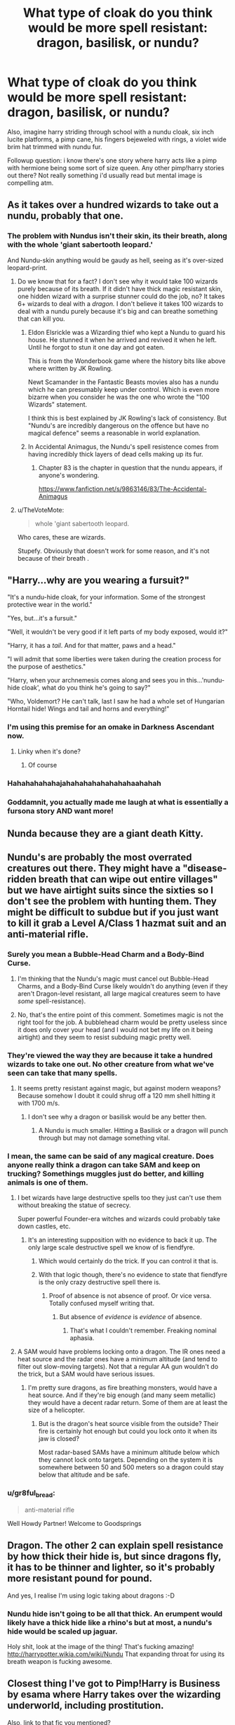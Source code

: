 #+TITLE: What type of cloak do you think would be more spell resistant: dragon, basilisk, or nundu?

* What type of cloak do you think would be more spell resistant: dragon, basilisk, or nundu?
:PROPERTIES:
:Author: viol8er
:Score: 5
:DateUnix: 1516803605.0
:DateShort: 2018-Jan-24
:FlairText: Discussion
:END:
Also, imagine harry striding through school with a nundu cloak, six inch lucite platforms, a pimp cane, his fingers bejeweled with rings, a violet wide brim hat trimmed with nundu fur.

Followup question: i know there's one story where harry acts like a pimp with hermione being some sort of size queen. Any other pimp!harry stories out there? Not really something i'd usually read but mental image is compelling atm.


** As it takes over a hundred wizards to take out a nundu, probably that one.
:PROPERTIES:
:Author: AutumnSouls
:Score: 14
:DateUnix: 1516806080.0
:DateShort: 2018-Jan-24
:END:

*** The problem with Nundus isn't their skin, its their breath, along with the whole 'giant sabertooth leopard.'

And Nundu-skin anything would be gaudy as hell, seeing as it's over-sized leopard-print.
:PROPERTIES:
:Author: Jahoan
:Score: 9
:DateUnix: 1516810289.0
:DateShort: 2018-Jan-24
:END:

**** Do we know that for a fact? I don't see why it would take 100 wizards purely because of its breath. If it didn't have thick magic resistant skin, one hidden wizard with a surprise stunner could do the job, no? It takes 6+ wizards to deal with a /dragon./ I don't believe it takes 100 wizards to deal with a nundu purely because it's big and can breathe something that can kill you.
:PROPERTIES:
:Author: AutumnSouls
:Score: 11
:DateUnix: 1516812987.0
:DateShort: 2018-Jan-24
:END:

***** Eldon Elsrickle was a Wizarding thief who kept a Nundu to guard his house. He stunned it when he arrived and revived it when he left. Until he forgot to stun it one day and got eaten.

This is from the Wonderbook game where the history bits like above where written by JK Rowling.

Newt Scamander in the Fantastic Beasts movies also has a nundu which he can presumably keep under control. Which is even more bizarre when you consider he was the one who wrote the "100 Wizards" statement.

I think this is best explained by JK Rowling's lack of consistency. But "Nundu's are incredibly dangerous on the offence but have no magical defence" seems a reasonable in world explanation.
:PROPERTIES:
:Author: Min_Incarnate
:Score: 3
:DateUnix: 1516836456.0
:DateShort: 2018-Jan-25
:END:


***** In Accidental Animagus, the Nundu's spell resistence comes from having incredibly thick layers of dead cells making up its fur.
:PROPERTIES:
:Author: Jahoan
:Score: 2
:DateUnix: 1516855449.0
:DateShort: 2018-Jan-25
:END:

****** Chapter 83 is the chapter in question that the nundu appears, if anyone's wondering.

[[https://www.fanfiction.net/s/9863146/83/The-Accidental-Animagus]]
:PROPERTIES:
:Author: Avaday_Daydream
:Score: 1
:DateUnix: 1516865090.0
:DateShort: 2018-Jan-25
:END:


**** u/TheVoteMote:
#+begin_quote
  whole 'giant sabertooth leopard.
#+end_quote

Who cares, these are wizards.

Stupefy. Obviously that doesn't work for some reason, and it's not because of their breath .
:PROPERTIES:
:Author: TheVoteMote
:Score: 1
:DateUnix: 1516842134.0
:DateShort: 2018-Jan-25
:END:


** "Harry...why are you wearing a fursuit?"

"It's a nundu-hide cloak, for your information. Some of the strongest protective wear in the world."

"Yes, but...it's a fursuit."

"Well, it wouldn't be very good if it left parts of my body exposed, would it?"

"Harry, it has a /tail/. And for that matter, paws and a head."

"I will admit that some liberties were taken during the creation process for the purpose of aesthetics."

"Harry, when your archnemesis comes along and sees you in this...'nundu-hide cloak', what do you think he's going to say?"

"Who, Voldemort? He can't talk, last I saw he had a whole set of Hungarian Horntail hide! Wings and tail and horns and everything!"
:PROPERTIES:
:Author: Avaday_Daydream
:Score: 9
:DateUnix: 1516829689.0
:DateShort: 2018-Jan-25
:END:

*** I'm using this premise for an omake in Darkness Ascendant now.
:PROPERTIES:
:Author: viol8er
:Score: 3
:DateUnix: 1516830807.0
:DateShort: 2018-Jan-25
:END:

**** Linky when it's done?
:PROPERTIES:
:Author: Avaday_Daydream
:Score: 2
:DateUnix: 1516873754.0
:DateShort: 2018-Jan-25
:END:

***** Of course
:PROPERTIES:
:Author: viol8er
:Score: 1
:DateUnix: 1516904180.0
:DateShort: 2018-Jan-25
:END:


*** Hahahahahahajahahahahahahahahaahahah
:PROPERTIES:
:Author: viol8er
:Score: 1
:DateUnix: 1516830096.0
:DateShort: 2018-Jan-25
:END:


*** Goddamnit, you actually made me laugh at what is essentially a fursona story AND want more!
:PROPERTIES:
:Author: viol8er
:Score: 1
:DateUnix: 1516830159.0
:DateShort: 2018-Jan-25
:END:


** Nunda because they are a giant death Kitty.
:PROPERTIES:
:Author: KittenPoop90041
:Score: 4
:DateUnix: 1516822536.0
:DateShort: 2018-Jan-24
:END:


** Nundu's are probably the most overrated creatures out there. They might have a "disease-ridden breath that can wipe out entire villages" but we have airtight suits since the sixties so I don't see the problem with hunting them. They might be difficult to subdue but if you just want to kill it grab a Level A/Class 1 hazmat suit and an anti-material rifle.
:PROPERTIES:
:Author: Hellstrike
:Score: 5
:DateUnix: 1516812262.0
:DateShort: 2018-Jan-24
:END:

*** Surely you mean a Bubble-Head Charm and a Body-Bind Curse.
:PROPERTIES:
:Author: rek-lama
:Score: 2
:DateUnix: 1516815414.0
:DateShort: 2018-Jan-24
:END:

**** I'm thinking that the Nundu's magic must cancel out Bubble-Head Charms, and a Body-Bind Curse likely wouldn't do anything (even if they aren't Dragon-level resistant, all large magical creatures seem to have /some/ spell-resistance).
:PROPERTIES:
:Author: Achille-Talon
:Score: 6
:DateUnix: 1516816030.0
:DateShort: 2018-Jan-24
:END:


**** No, that's the entire point of this comment. Sometimes magic is not the right tool for the job. A bubblehead charm would be pretty useless since it does only cover your head (and I would not bet my life on it being airtight) and they seem to resist subduing magic pretty well.
:PROPERTIES:
:Author: Hellstrike
:Score: 2
:DateUnix: 1516815972.0
:DateShort: 2018-Jan-24
:END:


*** They're viewed the way they are because it take a hundred wizards to take one out. No other creature from what we've seen can take that many spells.
:PROPERTIES:
:Author: AutumnSouls
:Score: 1
:DateUnix: 1516830006.0
:DateShort: 2018-Jan-25
:END:

**** It seems pretty resistant against magic, but against modern weapons? Because somehow I doubt it could shrug off a 120 mm shell hitting it with 1700 m/s.
:PROPERTIES:
:Author: Hellstrike
:Score: 1
:DateUnix: 1516836098.0
:DateShort: 2018-Jan-25
:END:

***** I don't see why a dragon or basilisk would be any better then.
:PROPERTIES:
:Author: AutumnSouls
:Score: 1
:DateUnix: 1516840203.0
:DateShort: 2018-Jan-25
:END:

****** A Nundu is much smaller. Hitting a Basilisk or a dragon will punch through but may not damage something vital.
:PROPERTIES:
:Author: Hellstrike
:Score: 2
:DateUnix: 1516873484.0
:DateShort: 2018-Jan-25
:END:


*** I mean, the same can be said of any magical creature. Does anyone really think a dragon can take SAM and keep on trucking? Somethings muggles just do better, and killing animals is one of them.
:PROPERTIES:
:Author: Full-Paragon
:Score: 1
:DateUnix: 1516815005.0
:DateShort: 2018-Jan-24
:END:

**** I bet wizards have large destructive spells too they just can't use them without breaking the statue of secrecy.

Super powerful Founder-era witches and wizards could probably take down castles, etc.
:PROPERTIES:
:Author: ashez2ashes
:Score: 3
:DateUnix: 1516821869.0
:DateShort: 2018-Jan-24
:END:

***** It's an interesting supposition with no evidence to back it up. The only large scale destructive spell we know of is fiendfyre.
:PROPERTIES:
:Author: Full-Paragon
:Score: 2
:DateUnix: 1516821990.0
:DateShort: 2018-Jan-24
:END:

****** Which would certainly do the trick. If you can control it that is.
:PROPERTIES:
:Author: Hellstrike
:Score: 3
:DateUnix: 1516825677.0
:DateShort: 2018-Jan-24
:END:


****** With that logic though, there's no evidence to state that fiendfyre is the only crazy destructive spell there is.
:PROPERTIES:
:Author: ashez2ashes
:Score: 1
:DateUnix: 1516829094.0
:DateShort: 2018-Jan-25
:END:

******* Proof of absence is not absence of proof. Or vice versa. Totally confused myself writing that.
:PROPERTIES:
:Author: viol8er
:Score: 1
:DateUnix: 1516833325.0
:DateShort: 2018-Jan-25
:END:

******** But absence of /evidence/ is /evidence/ of absence.
:PROPERTIES:
:Author: Min_Incarnate
:Score: 2
:DateUnix: 1516836588.0
:DateShort: 2018-Jan-25
:END:

********* That's what I couldn't remember. Freaking nominal aphasia.
:PROPERTIES:
:Author: viol8er
:Score: 1
:DateUnix: 1516836955.0
:DateShort: 2018-Jan-25
:END:


**** A SAM would have problems locking onto a dragon. The IR ones need a heat source and the radar ones have a minimum altitude (and tend to filter out slow-moving targets). Not that a regular AA gun wouldn't do the trick, but a SAM would have serious issues.
:PROPERTIES:
:Author: Hellstrike
:Score: 1
:DateUnix: 1516815847.0
:DateShort: 2018-Jan-24
:END:

***** I'm pretty sure dragons, as fire breathing monsters, would have a heat source. And if they're big enough (and many seem metallic) they would have a decent radar return. Some of them are at least the size of a helicopter.
:PROPERTIES:
:Author: Full-Paragon
:Score: 2
:DateUnix: 1516816526.0
:DateShort: 2018-Jan-24
:END:

****** But is the dragon's heat source visible from the outside? Their fire is certainly hot enough but could you lock onto it when its jaw is closed?

Most radar-based SAMs have a minimum altitude below which they cannot lock onto targets. Depending on the system it is somewhere between 50 and 500 meters so a dragon could stay below that altitude and be safe.
:PROPERTIES:
:Author: Hellstrike
:Score: 1
:DateUnix: 1516817614.0
:DateShort: 2018-Jan-24
:END:


*** u/gr8ful_bread:
#+begin_quote
  anti-material rifle
#+end_quote

Well Howdy Partner! Welcome to Goodsprings
:PROPERTIES:
:Author: gr8ful_bread
:Score: 1
:DateUnix: 1516815927.0
:DateShort: 2018-Jan-24
:END:


** Dragon. The other 2 can explain spell resistance by how thick their hide is, but since dragons fly, it has to be thinner and lighter, so it's probably more resistant pound for pound.

And yes, I realise I'm using logic taking about dragons :-D
:PROPERTIES:
:Author: DarthElendil
:Score: 2
:DateUnix: 1516998232.0
:DateShort: 2018-Jan-26
:END:

*** Nundu hide isn't going to be all that thick. An erumpent would likely have a thick hide like a rhino's but at most, a nundu's hide would be scaled up jaguar.

Holy shit, look at the image of the thing! That's fucking amazing! [[http://harrypotter.wikia.com/wiki/Nundu]] That expanding throat for using its breath weapon is fucking awesome.
:PROPERTIES:
:Author: viol8er
:Score: 1
:DateUnix: 1516999190.0
:DateShort: 2018-Jan-27
:END:


** Closest thing I've got to Pimp!Harry is Business by esama where Harry takes over the wizarding underworld, including prostitution.

Also, link to that fic you mentioned?
:PROPERTIES:
:Author: Heimdall1342
:Score: 1
:DateUnix: 1516844648.0
:DateShort: 2018-Jan-25
:END:

*** I feel like it mighta been thirty Hs?
:PROPERTIES:
:Author: viol8er
:Score: 1
:DateUnix: 1516849167.0
:DateShort: 2018-Jan-25
:END:


** I think a reptile skin cloak would just sound weird. Stick with fur.
:PROPERTIES:
:Author: Ch1pp
:Score: 1
:DateUnix: 1516910050.0
:DateShort: 2018-Jan-25
:END:


** Nundus aren't particularly spell-resistant, I think. As much as a Giant, I suppose, but not good for armor. Between Dragons and Basilisks, I think I'll go with Basilisk, since they were /engineered/ by Herpo the Foul as killing machines.
:PROPERTIES:
:Author: Achille-Talon
:Score: 1
:DateUnix: 1516816135.0
:DateShort: 2018-Jan-24
:END:
